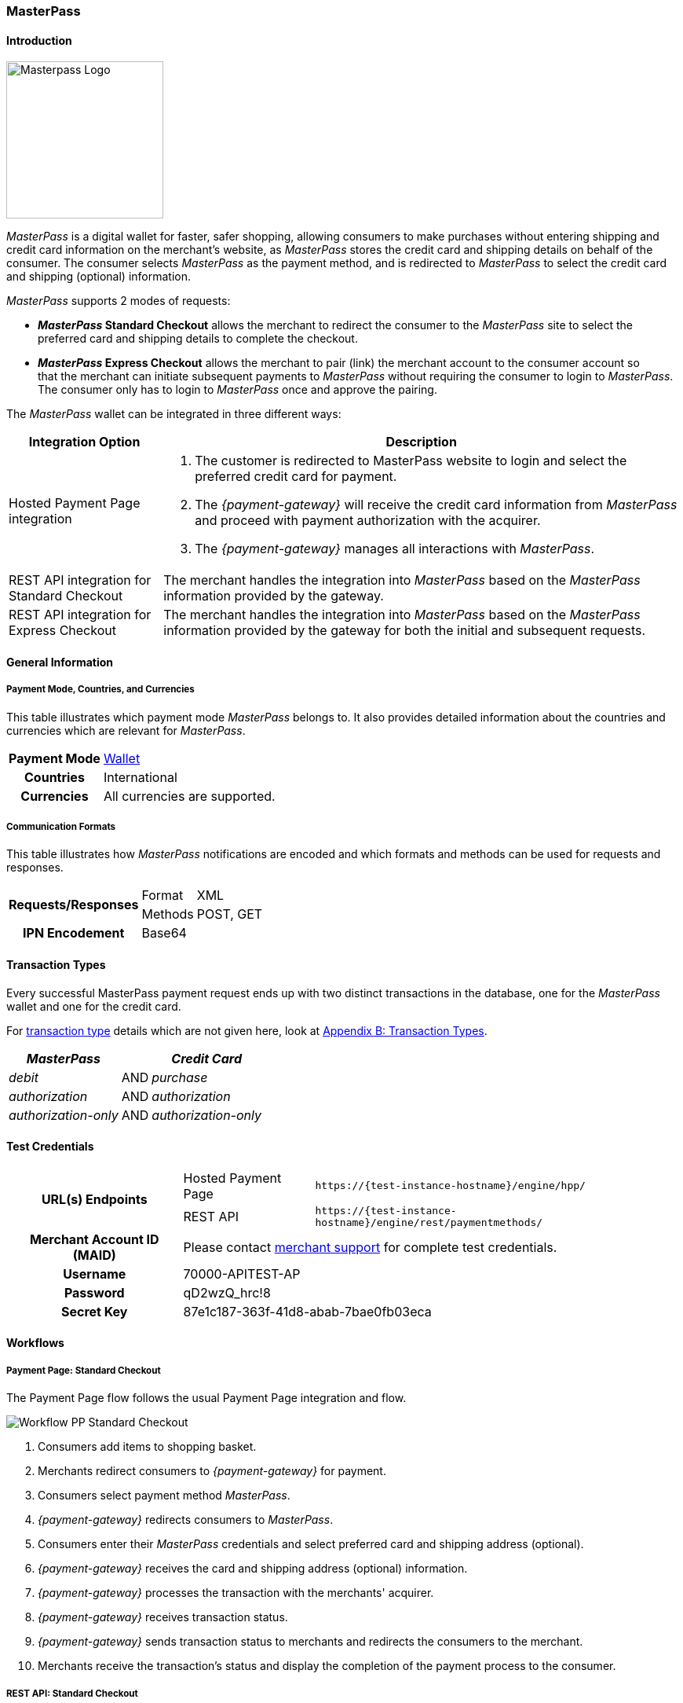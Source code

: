 [#API_MasterPass]
=== MasterPass

[#API_MasterPass_Introduction]
==== Introduction
[.clearfix]
--
[.right]
image::images/11-14-masterpass/masterpass_logo.png[Masterpass Logo, width=200]

_MasterPass_ is a digital wallet for faster, safer shopping, allowing
consumers to make purchases without entering shipping and credit card
information on the merchant's website, as _MasterPass_ stores the credit
card and shipping details on behalf of the consumer. The consumer
selects _MasterPass_ as the payment method, and is redirected to
_MasterPass_ to select the credit card and shipping (optional)
information.
--

_MasterPass_ supports 2 modes of requests:

- *_MasterPass_ Standard Checkout* allows the merchant to redirect the
consumer to the _MasterPass_ site to select the preferred card and
shipping details to complete the checkout.
- *_MasterPass_ Express Checkout* allows the merchant to pair (link) the
merchant account to the consumer account so that the merchant can
initiate subsequent payments to _MasterPass_ without requiring the
consumer to login to _MasterPass_. The consumer only has to login to
_MasterPass_ once and approve the pairing.

//-

The _MasterPass_ wallet can be integrated in three different ways:

[%autowidth]
|===
|Integration Option |Description

|Hosted Payment Page integration a| . The customer is redirected
to MasterPass website to login and select the preferred credit card for
payment. +
                                    . The _{payment-gateway}_ will receive the credit card information
from _MasterPass_ and proceed with payment authorization with the
acquirer. +
                                    . The _{payment-gateway}_ manages all interactions with
_MasterPass_.
|REST API integration for Standard Checkout |The merchant handles the
integration into _MasterPass_ based on the _MasterPass_ information provided
by the gateway.
|REST API integration for Express Checkout |The merchant handles the
integration into _MasterPass_ based on the _MasterPass_ information provided
by the gateway for both the initial and subsequent requests.
|===

[#API_MasterPass_GeneralInformation]
==== General Information

[#API_MasterPass_General_PaymentMode]
===== Payment Mode, Countries, and Currencies

This table illustrates which payment mode _MasterPass_ belongs to. It
also provides detailed information about the countries and currencies
which are relevant for _MasterPass_.

[%autowidth, cols="h,"]
|===
|Payment Mode |<<PaymentMethods_PaymentMode_Wallet, Wallet>>
|Countries |International
|Currencies |All currencies are supported.
|===

[#API_MasterPass_General_Communication]
===== Communication Formats

This table illustrates how _MasterPass_ notifications are encoded and
which formats and methods can be used for requests and responses.

[%autowidth]
|===
.2+h|Requests/Responses |Format |XML
                        |Methods |POST, GET
h|IPN Encodement      2+| Base64
|===

[#API_MasterPass_TransactionTypes]
==== Transaction Types

Every successful MasterPass payment request ends up with two distinct
transactions in the database, one for the _MasterPass_ wallet and one for
the credit card.

For <<Glossary_TransactionType, transaction type>> details which are not given
here, look at <<AppendixB, Appendix B: Transaction Types>>.

[%autowidth]
|===
|_MasterPass_ |  |_Credit Card_

|_debit_ |AND |_purchase_
|_authorization_ |AND |_authorization_
|_authorization-only_ |AND |_authorization-only_
|===

[#API_MasterPass_TestCredentials]
==== Test Credentials 

[%autowidth]
|===
.2+h|URL(s) Endpoints          |Hosted Payment Page |``\https://{test-instance-hostname}/engine/hpp/``
                               |REST API |``\https://{test-instance-hostname}/engine/rest/paymentmethods/``
h|Merchant Account ID (MAID) 2+|Please contact <<ContactUs, merchant support>> for complete test credentials.
h|Username                   2+|70000-APITEST-AP
h|Password                   2+|qD2wzQ_hrc!8
h|Secret Key                 2+|87e1c187-363f-41d8-abab-7bae0fb03eca
|===

[#API_MasterPass_Workflows]
==== Workflows

[#API_MasterPass_Workflows_PaymentPage_Standard]
===== Payment Page: Standard Checkout

The Payment Page flow follows the usual Payment Page integration and
flow.

image::images/11-14-masterpass/pp_standardcheckout.png[Workflow PP Standard Checkout]

. Consumers add items to shopping basket.
. Merchants redirect consumers to _{payment-gateway}_ for
payment.
. Consumers select payment method _MasterPass_.
. _{payment-gateway}_ redirects consumers to _MasterPass_.
. Consumers enter their _MasterPass_ credentials and select preferred
card and shipping address (optional).
. _{payment-gateway}_ receives the card and shipping
address (optional) information.
. _{payment-gateway}_ processes the transaction with the
merchants' acquirer.
. _{payment-gateway}_ receives transaction status.
. _{payment-gateway}_ sends transaction status to merchants
and redirects the consumers to the merchant.
. Merchants receive the transaction's status and display the
completion of the payment process to the consumer.

//-

[#API_MasterPass_Workflows_API_Standard]
===== REST API: Standard Checkout

image::images/11-14-masterpass/api_standardcheckout.png[Workflow REST Standard Checkout]

. Consumers add items to shopping basket.
. Consumers select payment method _MasterPass_.
. Merchants initiate a _debit_ transaction.
. _{payment-gateway}_ responds with a redirect-URL to the
merchant.
. Consumers enter their _MasterPass_ credentials and select preferred
card and shipping address (optional).
. _{payment-gateway}_ receives the card and shipping
address (optional) information.
. _{payment-gateway}_ processes the transaction with the
merchants' acquirer.
. _{payment-gateway}_ receives transaction status.
. _{payment-gateway}_ sends transaction status to merchants
and redirects the consumers to the merchants.
. Merchants receive the transaction's status and display the
completion of the payment process to the consumers.

//-

[#API_MasterPass_Workflows_API_Express]
===== REST API: Express Checkout

For Express Checkout, merchants can choose to do the pairing (request
for consumer's account to be linked to merchant's account) to be handled
with or without a checkout.

[#API_MasterPass_Workflows_API_Express_Initial_PairingCheckout]

.Initial - Pairing and Checkout
image::images/11-14-masterpass/api_initial_pairingcheckout.png[Workflow REST Express Checkout - Pairing and Checkout]

. Consumers add items to shopping basket.
. Consumers select payment method _MasterPass_.
. Merchants initiate a _request-checkout_ transaction with
request-type pairing-and-checkout.
. _{payment-gateway}_ responds with a redirect-URL to the
merchants.
. Merchants initiate _MasterPass_ lightbox.
. Consumers enter their _MasterPass_ credentials and select preferred
card and shipping address (optional).
. Consumers approve pairing request
from merchants.
. _{payment-gateway}_ receives the card and shipping address
(optional) information.
. _{payment-gateway}_ returns pairing status, token and
shipping address (optional) information to merchants.
. Merchants re-calculate shipping amount (optional) and final charges
and display masked card information for consumers' confirmation.
. Merchants initiate payment request.
. _{payment-gateway}_ processes the transaction with the
merchants' acquirer.
. _{payment-gateway}_ receives transaction status.
. _{payment-gateway}_ sends transaction status to merchants.
. Merchants receive the transaction's status and display the
completion of the payment process to the consumers.

//-

[#API_MasterPass_Workflows_API_Express_Initial_Pairing]
.Initial - Pairing Only

image::images/11-14-masterpass/api_initial_pairingonly.png[Workflow REST Express Checkout - Pairing]

. Consumers add items to shopping basket.
. Consumers select payment method _MasterPass_.
. Merchants initiate a _request-checkout_ transaction with
request-type pairing.
. _{payment-gateway}_ responds with a redirect-URL to the
merchants.
. Merchants initiate _MasterPass_ lightbox.
. Consumers enter their _MasterPass_ credentials and select preferred
card and shipping address (optional).
. Consumers approve pairing request from merchants.
. _{payment-gateway}_ receives the card and shipping address
(optional) information.
. _{payment-gateway}_ returns the token and shipping address
(optional) information to merchants.
. Merchants receive the transaction status and display pairing status
to consumers. 

//-

[#API_MasterPass_Workflows_API_Express_Subsequent_Express]
.Subsequent - Express Checkout

image::images/11-14-masterpass/api_subsequent_expresscheckout.png[Workflow REST Express Checkout - Express]

. Merchants initiate a _precheckout_ transaction with request-type
precheckout.
. _{payment-gateway}_ requests consumers' preferred card and
shipping address (optional) from _MasterPass_.
. _{payment-gateway}_ returns _precheckout_ information to
merchants.
. Merchants display _precheckout_ information for consumers to select
and confirm.
. Consumers select and confirm preferred card.
. Merchants submit a _request-checkout_ transaction with request-type
express-checkout.
. _{payment-gateway}_ requests for full card information
from _MasterPass_.
. _{payment-gateway}_ returns the token and shipping address
(optional) information to merchants.
. Merchants receive the transaction status. 
. Merchants initiate payment request.
. _{payment-gateway}_ processes the transaction with the
merchants' acquirer.
. _{payment-gateway}_ receives transaction status.
. _{payment-gateway}_ sends transaction status to merchants.
. Merchants receive the transaction's status and display the
completion of the payment process to the consumers.

//-

The _request-checkout_ transaction with request-type express-checkout
must be initiated within 30 mins for the _precheckout_ information to be
valid.

[#API_MasterPass_Fields]
==== Fields

Fields can be mandatory (M), optional (O) or conditional (C).

[#API_MasterPass_Fields_requestcheckout]
===== _request-checkout_

The following elements are elements with differing cardinality
from the <<RestApi_Fields, REST API Fields>>.

[%autowidth]
|===
|Field |Request |Response |Notification |Data Type |Size |Description

|custom-fields/custom-field/@field-name   |M  |M  |M  |String |36 |Default as "elastic-api.merchant-origin".
|custom-fields/custom-field/@field-value  |M  |M  |M  |String |36 |The Transaction ID is
                                                                   the unique identifier for a transaction. It is generated by Wirecard.
|customer-id                              |M  |M  |M  |String |40 |Unique identifier in merchant's system that
                                                                   identifies the customer.
|payment-methods/payment-method/url       |   |M  |M  |String |   |Contains callback, acceptable_cards fields to be used to initiate _MasterPass_ Lightbox. This field
                                                                   is returned in the response for Pairing and Connect Checkout flow. Callback is
                                                                   URL-encoded and has to be URL-decoded before use.
|request-type                             |M  |M  |M  |String |   |Type of request. Supported request types include
                                                                   pairing, checkout, pairing-and-checkout, express-checkout.
|shipping/allowed-countries               |O  |O  |O  |String |   |Shipping profile created by Gateway
                                                                   specifying countries where merchant accepts shipping.
|wallet/address-id                        |O  |M  |M  |String |   |_MasterPass's_ unique ID to identify the
                                                                   customer's selected shipping information for Express Checkout flow.
|wallet/card-id                           |O  |M  |M  |String |   |_MasterPass's_ unique ID to identify the
                                                                   customer's selected card information for Express Checkout flow.
|wallet/merchant-id                       |   |M  |M  |String |   |Merchant's CheckoutId to be provided for
                                                                   Lightbox initialization.
|wallet/pair-token                        |   |M  |M  |String |   |Pairing Token to be used to initiate _MasterPass_ Lightbox.
|wallet/provider-ref                      |   |M  |M  |String |   |_MasterPass's_ precheckout Transaction-ID to identify the precheckout request.
|wallet/request-token                     |   |M  |M  |String |   |Request Token to be used to initiate _MasterPass_ Lightbox.
|===

[#API_MasterPass_Fields_precheckout]
===== _precheckout_

The following elements are elements with differing cardinality
from the <<RestApi_Fields, REST API Fields>>.

[%autowidth]
|===
|Field |Request |Response |Notification |Data Type |Size |Description

|customer-id              |M  |M  |M  |String |40 |Unique identifier in merchant's system that identifies the customer.
|transaction-id           |   |M  |M  |String |   |Current Transaction Id to be provided for the
                                                   final debit transaction.
|wallet/merchant-id       |   |M  |M  |String |   |Merchant's CheckoutId.
|wallet/provider-ref      |   |M  |M  |String |   |Current precheckout Transaction-ID to be
                                          provided for Lightbox initialization and final debit transaction.
|wallet/wallet-data       |   |M  |M  |String |   |_MasterPass's_ precheckout Data which
                                                   contains all the customer's _MasterPass_ account / address / shipping
                                                   information. This field is a Base64 encoded string of XML data. Base64
                                                   decoding is required to obtain the XML data with the necessary information.
|===



[#API_MasterPass_Fields_debit]
===== _debit_

The following elements are elements with differing cardinality
from the <<RestApi_Fields, REST API Fields>>.

[%autowidth]
|===
|Field |Request |Response |Notification |Data Type |Size |Description

|wallet/provider-ref            |C  |M  |M  |String |   |MasterPass Precheckout-ID from
                                                         wallet/provider-ref in a previous Express Checkout Transaction. Mandatory for
                                                         Express Checkout flow.
|wallet/provider-transaction-id |C  |M  |M  |String |   |MasterPass Transaction-ID from
                                                         wallet/provider-transaction-id in a previous Express Checkout Transaction.
                                                         Mandatory for Express Checkout flow.
|===

[#API_MasterPass_Samples]
==== Samples

[#API_MasterPass_Samples_Initial_PairingCheckout]
===== Initial - Pairing and Checkout

._request-checkout_ Pairing and Checkout Request (Successful)

[source,xml]
----
 <?xml version="1.0" encoding="UTF-8" standalone="yes"?>
 <payment xmlns="http://www.elastic-payments.com/schema/payment">
    <merchant-account-id>ff1cc720-e73d-408d-acd4-9cbb491c1b3c</merchant-account-id>
    <request-id>93f7ade9-6fc5-e748-7781-4891f3624dfd</request-id>
    <transaction-type>request-checkout</transaction-type>
    <requested-amount currency="SGD">4.00</requested-amount>
    <custom-fields>
         <custom-field field-name="elastic-api.merchant-origin" field-value="http://localhost/shop/masterpass/pairingredirect/"/>
    </custom-fields>
    <payment-methods>
        <payment-method name="masterpass"/>
    </payment-methods>
    <redirect-url>http://localhost/shop/rest/masterpass/requestcheckoutresponse/?</redirect-url>
    <request-type>pairing-and-checkout</request-type>
    <customer-id>unique-testid-003</customer-id>
</payment>
----

._request-checkout_ Pairing and Checkout Response (Successful)

[source,xml]
----
<?xml version="1.0" encoding="UTF-8" standalone="yes"?> 
<payment xmlns="http://www.elastic-payments.com/schema/payment"> 
    <merchant-account-id>ff1cc720-e73d-408d-acd4-9cbb491c1b3c</merchant-account-id> 
    <transaction-id>f21b063d-ac12-4580-ad7d-549a783ee5ef</transaction-id> 
    <request-id>93f7ade9-6fc5-e748-7781-4891f3624dfd</request-id> 
    <transaction-type>request-checkout</transaction-type> 
    <transaction-state>success</transaction-state> 
    <completion-time-stamp>2016-11-04T00:24:31.000Z</completion-time-stamp> 
    <statuses> 
        <status code="201.0000" description="The resource was successfully created." severity="information"/> 
    </statuses> 
    <requested-amount currency="SGD">4.00</requested-amount> 
    <custom-fields> 
        <custom-field field-name="elastic-api.merchant-origin" field-value="http://localhost/shop/masterpass/pairingredirect/"/> 
    </custom-fields> 
    <payment-methods> 
        <payment-method url="https://sandbox-engine.thesolution.com/engine/notification/masterpass/lightBoxPaymentPageoauth_token=e9b30de7ee4e6a7ff5a66bd1d12f16962ec371fa&acceptable_cards=visa,master&checkout_identifier=a4a6w4waeskkkhudnya4w1hveovoyzec5i&version=v6&callback=https%3A%2F%2Fsandbox-engine.thesolution.com%2Fengine%2Fnotification%2Fmasterpass%3Fpayment.transaction-id=f21b063d-ac12-4580-ad7d-549a783ee5ef%26payment.transaction-type=request-checkout%26payment.request-type=pairing-and-checkout%26payment.customer-id=unique-testid-003&lightboxurl=https%3A%2F%2Fsandbox.masterpass.com%2Flightbox%2FSwitch%2Fintegration%2FMasterPass.client.js&suppress_shipping_address=true&merchantOrigin=http%3A%2F%2Flocalhost%2Fshop%2Fmasterpass%2Fpairingredirect%2F" name="masterpass"/> 
    </payment-methods> 
    <redirect-url>http://localhost/shop/rest/masterpass/requestcheckoutresponse/?</redirect-url> 
    <wallet> 
        <merchant-id>a4a6w4waeskkkhudnya4w1hveovoyzec5i</merchant-id> 
        <request-token>699f3012198d2dc958d688a4d21a0c909ae0698f</request-token> 
        <pair-token>c334d6e3a4fe3e078606206b1331172d11a70b09</pair-token> 
    </wallet> 
    <request-type>pairing-and-checkout</request-type> 
    <customer-id>unique-testid-003</customer-id> 
</payment>
----

._request-checkout_ Pairing and Checkout Notification (Successful)

[source]
----
MasterPass.client.checkout({ "requestToken": "699f3012198d2dc958d688a4d21a0c909ae0698f", "callbackUrl":"https://sandbox-engine.thesolution.com/engine/notification/masterpass?payment.transaction-id=f21b063d-ac12-4580-ad7d-549a783ee5ef&payment.transaction-type=request-checkout&payment.request-type=pairing-and-checkout&payment.customer-id=unique-testid-003", "merchantCheckoutId":"a4a6w4waeskkkhudnya4w1hveovoyzec5i", "allowedCardTypes":["visa,master"], "suppressShippingAddressEnable":"true", "pairingRequestToken":"c334d6e3a4fe3e078606206b1331172d11a70b09", "requestPairing":true, "requestedDataTypes":["ADDRESS","PROFILE","CARD"], "requestExpressCheckout":true, "version":"v6" });
----

[#API_MasterPass_Samples_Initial_Pairing]
===== Initial - Pairing Only

._request-checkout_ Pairing only Request (Successful)

[source,xml]
----
<?xml version="1.0" encoding="UTF-8" standalone="yes"?>
<payment xmlns="http://www.elastic-payments.com/schema/payment"> 
    <merchant-account-id>ff1cc720-e73d-408d-acd4-9cbb491c1b3c</merchant-account-id> 
    <request-id>ee597653-6dcd-3e45-f058-1dfbbeece7a8</request-id> 
    <transaction-type>request-checkout</transaction-type> 
    <requested-amount currency="SGD">4.00</requested-amount> 
    <custom-fields> 
        <custom-field field-name="elastic-api.merchant-origin" field-value="http://localhost/shop/masterpass/pairingredirect/"/>
    </custom-fields> 
    <payment-methods> 
        <payment-method name="masterpass"/> 
    </payment-methods> 
    <redirect-url>http://localhost/shop/rest/masterpass/requestcheckoutresponse/?</redirect-url> 
    <request-type>pairing</request-type> 
    <customer-id>unique-testid-005</customer-id> 
</payment>
----

._request-checkout_ Pairing only Response (Successful)

[source,xml]
----
<?xml version="1.0" encoding="UTF-8" standalone="yes"?> 
<payment xmlns="http://www.elastic-payments.com/schema/payment"> 
    <merchant-account-id>ff1cc720-e73d-408d-acd4-9cbb491c1b3c</merchant-account-id> 
    <transaction-id>1d0ca01d-f81d-4228-a287-27f3fbd048ee</transaction-id> 
    <request-id>ee597653-6dcd-3e45-f058-1dfbbeece7a8</request-id> 
    <transaction-type>request-checkout</transaction-type> 
    <transaction-state>success</transaction-state> 
    <completion-time-stamp>2016-11-01T07:23:16.000Z</completion-time-stamp> 
    <statuses> 
        <status code="201.0000" description="The resource was successfully created." severity="information"/> 
    </statuses> 
    <requested-amount currency="SGD">4.00</requested-amount> 
    <custom-fields> 
        <custom-field field-name="elastic-api.merchant-origin" field-value="http://localhost/shop/masterpass/pairingredirect/"/> 
    </custom-fields> 
    <payment-methods> 
        <payment-method url="https://sandbox-engine.thesolution.com/engine/notification/masterpass/lightBoxPaymentPageoauth_token=e9b30de7ee4e6a7ff5a66bd1d12f16962ec371fa&acceptable_cards=visa,master&checkout_identifier=a4a6w4waeskkkhudnya4w1hveovoyzec5i&version=v6&callback=https%3A%2F%2Fsandbox-engine.thesolution.com%2Fengine%2Fnotification%2Fmasterpass%3Fpayment.transaction-id=1d0ca01d-f81d-4228-a287-27f3fbd048ee%26payment.transaction-type=request-checkout%26payment.request-type=pairing%26payment.customer-id=unique-testid-005&lightboxurl=https%3A%2F%2Fsandbox.masterpass.com%2Flightbox%2FSwitch%2Fintegration%2FMasterPass.client.js&suppress_shipping_address=true&merchantOrigin=http%3A%2F%2Flocalhost%2Fshop%2Fmasterpass%2Fpairingredirect%2F" name="masterpass"/> 
    </payment-methods> 
    <redirect-url>http://localhost/shop/rest/masterpass/requestcheckoutresponse/?</redirect-url> 
    <wallet> 
        <merchant-id>a4a6w4waeskkkhudnya4w1hveovoyzec5i</merchant-id> 
        <pair-token>7575d7fecaa79454a9615b1e78e1090db8f2e38c</pair-token> 
    </wallet> 
    <request-type>pairing</request-type> 
    <customer-id>unique-testid-005</customer-id> 
</payment>
----

._request-checkout_ Pairing only Notification (Successful)

[source,xml]
----
<?xml version="1.0" encoding="UTF-8" standalone="yes"?> 
<payment xmlns="http://www.elastic-payments.com/schema/payment"> 
    <merchant-account-id>ff1cc720-e73d-408d-acd4-9cbb491c1b3c</merchant-account-id> 
    <transaction-id>1d0ca01d-f81d-4228-a287-27f3fbd048ee</transaction-id> 
    <request-id>ee597653-6dcd-3e45-f058-1dfbbeece7a8-request-checkout</request-id> 
    <transaction-type>request-checkout</transaction-type> 
    <transaction-state>success</transaction-state> 
    <completion-time-stamp>2016-11-01T07:24:48.000Z</completion-time-stamp> 
    <statuses> 
        <status code="201.0000" description="masterpass:The resource was successfully created." severity="information"/> 
    </statuses> 
    <requested-amount currency="SGD">4</requested-amount> 
    <order-items/> 
    <notifications> 
    <notification url="http://requestb.in/1blbj011"/></notifications>
    <custom-fields> 
        <custom-field field-name="elastic-api.merchant-origin" field-value="http://localhost/shop/masterpass/pairingredirect/"/> 
    </custom-fields> 
    <payment-methods> 
        <payment-method url="http://localhost/shop/rest/masterpass/requestcheckoutresponse/?" name="masterpass"/> 
    </payment-methods> 
    <api-id>---</api-id> 
    <processing-redirect-url>http://localhost/shop/rest/masterpass/requestcheckoutresponse/?</processing-redirect-url> 
    <cancel-redirect-url>http://localhost/shop/rest/masterpass/requestcheckoutresponse/?</cancel-redirect-url> 
    <fail-redirect-url>http://localhost/shop/rest/masterpass/requestcheckoutresponse/?</fail-redirect-url> 
    <success-redirect-url>http://localhost/shop/rest/masterpass/requestcheckoutresponse/?</success-redirect-url> 
    <locale>null</locale> 
    <Signature xmlns="http://www.w3.org/2000/09/xmldsig#"> 
        <SignedInfo> 
            <CanonicalizationMethod Algorithm="http://www.w3.org/TR/2001/REC-xml-c14n-20010315"/> 
            <SignatureMethod Algorithm="http://www.w3.org/2000/09/xmldsig#rsa-sha1"/> 
            <Reference URI=""> 
            <Transforms> 
                <Transform Algorithm="http://www.w3.org/2000/09/xmldsig#enveloped-signature"/> 
            </Transforms> 
            <DigestMethod Algorithm="http://www.w3.org/2000/09/xmldsig#sha1"/> 
                <DigestValue>mCNvwYofUBmYuLGw1aezv3R7J64=</DigestValue> 
            </Reference> 
        </SignedInfo> 
        <SignatureValue>cgPmcPbGt1rLPmkR9+Q0LNJdN62ucxP7YwPRuMfW2NyFYYL+BpxhDqEDoaAxfRkx/zKCDt7a5V+X 0hygOo0tQ5Bb1+ZIjq9uBcJbj4046GSgUhg60cuDYbTkCTKAH6pHmRXcviP4b9l1pYTUh7EQmYuC 5ncL5QG4JusAOhaCXI44nrzn2dNuh9eODAb7LDwHPHOhhg8IEWvMdqxHqmu2TvrVz7yjrb4Raf9Q CcFYxd94yqBBDMbmUqudHKVZc/02+0vjzffjyohPmI1QaTM/e4la/Pfm4zpjxIHWFiu0SV8Oe8PZ tnUxCdNT/Sq4SR1E8dvkhgyUeC5si4ace1cTiQ== </SignatureValue> 
        <KeyInfo> 
            <X509Data> 
                <X509SubjectName>CN=Sample Cert,OU=R&D,O=Company Ltd,L=Toronto,ST=ON,C=CA</X509SubjectName> 
                <X509Certificate>MIIDcDCCAligAwIBAgIETgQWGTANBgkqhkiG9w0BAQUFADB6MQswCQYDVQQGEwJDQTELMAkGA1UE CBMCT04xEDAOBgNVBAcTB1Rvcm9udG8xIjAgBgNVBAoTGVdpcmVjYXJkIEVsYXN0aWMgUGF5bWVu dHMxEzARBgNVBAsTCk9wZXJhdGlvbnMxEzARBgNVBAMTCk1hbm9qIFNhaHUwHhcNMTEwNjI0MDQ0 NDA5WhcNMTQwMzIwMDQ0NDA5WjB6MQswCQYDVQQGEwJDQTELMAkGA1UECBMCT04xEDAOBgNVBAcT B1Rvcm9udG8xIjAgBgNVBAoTGVdpcmVjYXJkIEVsYXN0aWMgUGF5bWVudHMxEzARBgNVBAsTCk9w ZXJhdGlvbnMxEzARBgNVBAMTCk1hbm9qIFNhaHUwggEiMA0GCSqGSIb3DQEBAQUAA4IBDwAwggEK AoIBAQCc8rTt4N5fNeVzlsRgOXKDE2YUSfJx7xXBozFZ3Vh3XQyy3IpIuEfZz7004k4HeonfTxCN etBvJ9rgNc0Cxrk/euMj3pOUrE9WYN2eAXC0r5pUIAZhIAnSxUSaIF3JKBxf7gDAik5d8RT5HaJV 4n5cXJQ/uhAEYU3EGN/74UrD2UsOYD3VBXTJS5VgSi/c3IyLwhDbYIyU6j4fMKyHIlAMGzW7VgKD 2pqu6BRysqUVdEEAvW2OmyVqGVyPkm87EiHSMMSar3CvYYxYqBN2KBUjabkvnRWbIzyQuyUyDeUb QmhVQKL0WlMb5ev65m2VjGyDTGL5jfB14rSXRMGzeJ+LAgMBAAEwDQYJKoZIhvcNAQEFBQADggEB ADgkuN/e2IFy7JXdbjNJbKBd3HLvFvK87dv8qQ+HK4qfCxYXh6aYhbKHJSA6C2pbOD3HBXoyovZr mk/KqOyUL+unVcR+APjxX4KP25sdkplgmeQ47CWxtKAHZUTtWwAVI/WhsX89SSucBfIS5TJ54e7m 02qvGoK8UA/IRbIQ6DZ9hEKV5VQKiMx3ubwwHGXfOWz2fKmeZBuTeY+HiTEH8KCHpfw2j8G+dDgU jlp9LvjVNmJzfNBBk1Si0d/rhXmMzVSKj08tp1sPRK0/sJtJZBzQajpnsZ9NFfoJNdG13AzYwDP3 x/QspK0jYn1KZw1qz524VWoQoueR8Xj30A2jntA= </X509Certificate> 
            </X509Data> 
        </KeyInfo> 
    </Signature> 
</payment>
----

Initialize _MasterPass_ lightbox with the following script in the
merchant's origin_url page

.Javascript Lightbox initialization

[source,javascript]
----
MasterPass.client.connect({ "pairingRequestToken":"7575d7fecaa79454a9615b1e78e1090db8f2e38c", "callbackUrl":"https://sandbox-engine.thesolution.com/engine/notification/masterpass?payment.transaction-id=1d0ca01d-f81d-4228-a287-27f3fbd048ee&payment.transaction-type=request-checkout&payment.request-type=pairing&payment.customer-id=unique-testid-005", "merchantCheckoutId":"a4a6w4waeskkkhudnya4w1hveovoyzec5i", "requestedDataTypes":["ADDRESS","PROFILE","CARD"], "requestPairing":true, "requestExpressCheckout":true });
----

[#API_MasterPass_Samples_Subsequent_Express]
===== Subsequent - Express Checkout

._precheckout_ Express Checkout Request (Successful)

[source,xml]
----
<?xml version="1.0" encoding="UTF-8" standalone="yes"?> 
<payment xmlns="http://www.elastic-payments.com/schema/payment"> 
    <merchant-account-id>ff1cc720-e73d-408d-acd4-9cbb491c1b3c</merchant-account-id> 
    <request-id>7ce6f720-97ed-a1e4-f843-801fe475024f</request-id> 
    <transaction-type>precheckout</transaction-type> 
    <requested-amount currency="SGD">4.00</requested-amount> 
    <payment-methods> 
        <payment-method name="masterpass"/> 
    </payment-methods> 
    <customer-id>unique-testid-005</customer-id> 
</payment>
----

._precheckout_ Express Checkout Response (Successful)

[source,xml]
----
<?xml version="1.0" encoding="UTF-8" standalone="yes"?> 
<payment xmlns="http://www.elastic-payments.com/schema/payment"> 
    <merchant-account-id>ff1cc720-e73d-408d-acd4-9cbb491c1b3c</merchant-account-id> 
    <transaction-id>37b24b99-8c47-47b2-89a6-4187897531b3</transaction-id> 
    <request-id>7ce6f720-97ed-a1e4-f843-801fe475024f</request-id> 
    <transaction-type>precheckout</transaction-type> 
    <transaction-state>success</transaction-state> 
    <completion-time-stamp>2016-11-01T07:33:42.000Z</completion-time-stamp> 
    <statuses> 
        <status code="201.0000" description="The resource was successfully created." severity="information"/> 
    </statuses> 
    <requested-amount currency="SGD">4.00</requested-amount> 
    <payment-methods> 
        <payment-method name="masterpass"/> 
    </payment-methods> 
    <wallet> 
        <merchant-id>a4a6w4waeskkkhudnya4w1hveovoyzec5i</merchant-id> 
        <provider-ref>a466w42-7th98g-iuoen57j-1-iuz6h732-6xoc</provider-ref> 
        <wallet-data>PD94bWwgdmVyc2lvbj0iMS4wIiBlbmNvZGluZz0iVVRGLTgiIHN0YW5kYWxvb mU9InllcyI/PjxQcmVjaGVja291dERhdGE+PENhcmRzPjxDYXJkPjxCcmFuZElkPm1hc3Rlcjw vQnJhbmRJZD48QnJhbmROYW1lPk1hc3RlckNhcmQ8L0JyYW5kTmFtZT48QmlsbGluZ0FkZHJlc 3M+PENpdHk+c2luZ2Fwb3JlPC9DaXR5PjxDb3VudHJ5PlNHPC9Db3VudHJ5PjxDb3VudHJ5U3V iZGl2aXNpb24+c2luZ2Fwb3JlPC9Db3VudHJ5U3ViZGl2aXNpb24+PExpbmUxPnRlc3QxPC9Ma W5lMT48UG9zdGFsQ29kZT4xMjM0NTY8L1Bvc3RhbENvZGU+PC9CaWxsaW5nQWRkcmVzcz48Q2F yZEhvbGRlck5hbWU+S2ltIExpPC9DYXJkSG9sZGVyTmFtZT48RXhwaXJ5TW9udGg+MTwvRXhwa XJ5TW9udGg+PEV4cGlyeVllYXI+MjAyMDwvRXhwaXJ5WWVhcj48Q2FyZElkPmIxM2RkZTY5LTA wOTYtNDc4ZS1hYjMxLTRjYzYyOWVlYmI2YTwvQ2FyZElkPjxMYXN0Rm91cj4wMDE0PC9MYXN0R m91cj48U2VsZWN0ZWRBc0RlZmF1bHQ+dHJ1ZTwvU2VsZWN0ZWRBc0RlZmF1bHQ+PC9DYXJkPjw vQ2FyZHM+PENvbnRhY3Q+PEZpcnN0TmFtZT5LaW08L0ZpcnN0TmFtZT48TGFzdE5hbWU+TGk8L 0xhc3ROYW1lPjxDb3VudHJ5PlNHPC9Db3VudHJ5PjxFbWFpbEFkZHJlc3M+a2ltQGVtYWlsLmN vbTwvRW1haWxBZGRyZXNzPjxQaG9uZU51bWJlcj4xMjM0NTY3NjwvUGhvbmVOdW1iZXI+PC9Db 250YWN0PjxTaGlwcGluZ0FkZHJlc3Nlcz48U2hpcHBpbmdBZGRyZXNzPjxDaXR5PnNpbmdhcG9 yZTwvQ2l0eT48Q291bnRyeT5TRzwvQ291bnRyeT48Q291bnRyeVN1YmRpdmlzaW9uPnNpbmdhc G9yZTwvQ291bnRyeVN1YmRpdmlzaW9uPjxMaW5lMT50ZXN0MTwvTGluZTE+PFBvc3RhbENvZGU +MTIzNDU2PC9Qb3N0YWxDb2RlPjxSZWNpcGllbnROYW1lPktpbSBMaTwvUmVjaXBpZW50TmFtZ T48UmVjaXBpZW50UGhvbmVOdW1iZXI+MTIzNDU2NzY8L1JlY2lwaWVudFBob25lTnVtYmVyPjx BZGRyZXNzSWQ+ZjE5ZTRiZTEtODZhOS00ZDU1LTk0NjQtNTU0NGU1Mzk2MWQxPC9BZGRyZXNzS WQ+PFNlbGVjdGVkQXNEZWZhdWx0PnRydWU8L1NlbGVjdGVkQXNEZWZhdWx0PjwvU2hpcHBpbmd BZGRyZXNzPjwvU2hpcHBpbmdBZGRyZXNzZXM+PFdhbGxldE5hbWU+bWFzdGVycGFzczwvV2Fsb GV0TmFtZT48UHJlY2hlY2tvdXRUcmFuc2FjdGlvbklkPmE0NjZ3NDItN3RoOThnLWl1b2VuNTd qLTEtaXV6Nmg3MzItNnhvYzwvUHJlY2hlY2tvdXRUcmFuc2FjdGlvbklkPjxDb25zdW1lcldhb GxldElkPmRhMDZmYjA1YzMxNGIzYmNhMjgyODJhMTI3MzhkNDhmPC9Db25zdW1lcldhbGxldEl kPjwvUHJlY2hlY2tvdXREYXRhPg==</wallet-data> 
    </wallet> 
    <customer-id>unique-testid-005</customer-id> 
</payment>
----

._request-checkout_ Express Checkout Request (Successful)

[source,xml]
----
<?xml version="1.0" encoding="UTF-8" standalone="yes"?> 
<payment xmlns="http://www.elastic-payments.com/schema/payment"> 
    <merchant-account-id>ff1cc720-e73d-408d-acd4-9cbb491c1b3c</merchant-account-id> 
    <request-id>65c731dc-de21-8457-7b0d-f1dd6569fb06</request-id> 
    <transaction-type>request-checkout</transaction-type> 
    <requested-amount currency="SGD">4.00</requested-amount> 
    <parent-transaction-id>37b24b99-8c47-47b2-89a6-4187897531b3</parent-transaction-id> 
    <payment-methods> 
        <payment-method name="masterpass"/> 
    </payment-methods> 
    <redirect-url>http://localhost/shop/rest/masterpass/requestcheckoutresponse/?</redirect-url> 
    <wallet> 
        <card-id>b13dde69-0096-478e-ab31-4cc629eebb6a</card-id> 
        <address-id>f19e4be1-86a9-4d55-9464-5544e53961d1</address-id> 
        <provider-ref>a466w42-7th98g-iuoen57j-1-iuz6h732-6xoc</provider-ref> 
    </wallet> 
    <request-type>express-checkout</request-type> 
    <customer-id>unique-testid-005</customer-id> 
</payment>
----

._request-checkout_ Express Checkout Response (Successful)

[source,xml]
----
<?xml version="1.0" encoding="UTF-8" standalone="yes"?> 
<payment xmlns="http://www.elastic-payments.com/schema/payment"> 
    <merchant-account-id>ff1cc720-e73d-408d-acd4-9cbb491c1b3c</merchant-account-id> 
    <transaction-id>05e44225-424a-441a-a425-3cfc71ca0b82</transaction-id> 
    <request-id>65c731dc-de21-8457-7b0d-f1dd6569fb06</request-id> 
    <transaction-type>request-checkout</transaction-type> 
    <transaction-state>success</transaction-state> 
    <completion-time-stamp>2016-11-01T07:35:16.000Z</completion-time-stamp> 
    <statuses> 
        <status code="201.0000" description="The resource was successfully created." severity="information"/> 
    </statuses> 
    <requested-amount currency="SGD">4.00</requested-amount> 
    <parent-transaction-id>37b24b99-8c47-47b2-89a6-4187897531b3</parent-transaction-id> 
    <card> 
        <expiration-month>1</expiration-month> 
        <expiration-year>2020</expiration-year> 
        <card-type>mastercard</card-type> 
    </card> 
    <card-token> 
        <token-id>5266048063690014</token-id> 
        <masked-account-number>520474******0014</masked-account-number> 
    </card-token> 
    <custom-fields> 
        <custom-field field-name="elastic-api.merchant-origin" field-value="http://localhost/shop/masterpass/precheckout/"/> 
    </custom-fields> 
    <payment-methods> 
        <payment-method name="masterpass"/> 
    </payment-methods> 
    <api-id>---</api-id> 
    <redirect-url>http://localhost/shop/rest/masterpass/requestcheckoutresponse/?</redirect-url> 
    <wallet> 
        <card-id>b13dde69-0096-478e-ab31-4cc629eebb6a</card-id> 
        <address-id>f19e4be1-86a9-4d55-9464-5544e53961d1</address-id> 
        <provider-ref>a466w42-7th98g-iuoen57j-1-iuz6h732-6xoc</provider-ref> 
        <provider-transaction-id>a466w42-7th98g-iuoen57j-1-iuz6h732-6xoc</provider-transaction-id> 
    </wallet> 
    <request-type>express-checkout</request-type> 
    <customer-id>unique-testid-005</customer-id> 
</payment>
----

[#API_MasterPass_Samples_debit]
===== _debit_

._debit_ Request (Successful)

[source,xml]
----
<?xml version="1.0" encoding="UTF-8" standalone="yes"?> 
<payment xmlns="http://www.elastic-payments.com/schema/payment"> 
    <merchant-account-id>ff1cc720-e73d-408d-acd4-9cbb491c1b3c</merchant-account-id> 
    <request-id>c57a8da8-085d-5058-b43f-412ce5132f3e</request-id> 
    <transaction-type>debit</transaction-type> 
    <requested-amount currency="SGD">4.00</requested-amount> 
    <parent-transaction-id>05e44225-424a-441a-a425-3cfc71ca0b82</parent-transaction-id> 
    <card-token> 
        <token-id>5266048063690014</token-id> 
    </card-token> 
    <payment-methods> 
        <payment-method name="masterpass"/> 
    </payment-methods> 
    <wallet> 
        <provider-ref>a466w42-7th98g-iuoen57j-1-iuz6h732-6xoc</provider-ref> 
        <provider-transaction-id>a466w42-7th98g-iuoen57j-1-iuz6h732-6xoc</provider-transaction-id> 
    </wallet> 
</payment>
----

._debit_ Response (Successful)

[source,xml]
----
<?xml version="1.0" encoding="UTF-8" standalone="yes"?> 
<payment xmlns="http://www.elastic-payments.com/schema/payment"> 
    <merchant-account-id>ff1cc720-e73d-408d-acd4-9cbb491c1b3c</merchant-account-id> 
    <transaction-id>dfcd8bee-1323-4960-b05a-388b64799be2</transaction-id> 
    <request-id>c57a8da8-085d-5058-b43f-412ce5132f3e</request-id> 
    <transaction-type>debit</transaction-type> 
    <transaction-state>success</transaction-state> 
    <completion-time-stamp>2016-11-01T07:42:57.000Z</completion-time-stamp> 
    <statuses> 
        <status code="201.0000" description="The resource was successfully created." severity="information"/> 
    </statuses> 
    <requested-amount currency="SGD">4.00</requested-amount> 
    <parent-transaction-id>05e44225-424a-441a-a425-3cfc71ca0b82</parent-transaction-id> 
    <account-holder> 
        <email>kim@email.com</email> 
        <phone>12345676</phone> 
        <address> 
            <street1>test1</street1> 
            <city>singapore</city> 
            <country>SG</country> 
            <postal-code>123456</postal-code> 
        </address> 
    </account-holder> 
    <card> 
        <expiration-month>1</expiration-month> 
        <expiration-year>2020</expiration-year> 
        <card-type>mastercard</card-type> 
    </card> 
    <card-token> 
        <token-id>5266048063690014</token-id> 
        <masked-account-number>520474******0014</masked-account-number> 
    </card-token> 
    <custom-fields> 
        <custom-field field-name="elastic-api.merchant-origin" field-value="http://localhost/shop/masterpass/precheckout/"/> 
    </custom-fields> 
    <payment-methods> 
        <payment-method name="masterpass"/> 
    </payment-methods> 
    <api-id>---</api-id> 
    <processing-redirect-url>http://localhost/shop/rest/masterpass/requestcheckoutresponse/?</processing-redirect-url> 
    <cancel-redirect-url>http://localhost/shop/rest/masterpass/requestcheckoutresponse/?</cancel-redirect-url> 
    <fail-redirect-url>http://localhost/shop/rest/masterpass/requestcheckoutresponse/?</fail-redirect-url> 
    <success-redirect-url>http://localhost/shop/rest/masterpass/requestcheckoutresponse/?</success-redirect-url> 
    <wallet> 
        <provider-ref>a466w42-7th98g-iuoen57j-1-iuz6h732-6xoc</provider-ref> 
        <provider-transaction-id>a466w42-7th98g-iuoen57j-1-iuz6h732-6xoc</provider-transaction-id> 
    </wallet> 
    <provider-transaction-reference-id>27164948457843568161</provider-transaction-reference-id> 
</payment>
----

//-
